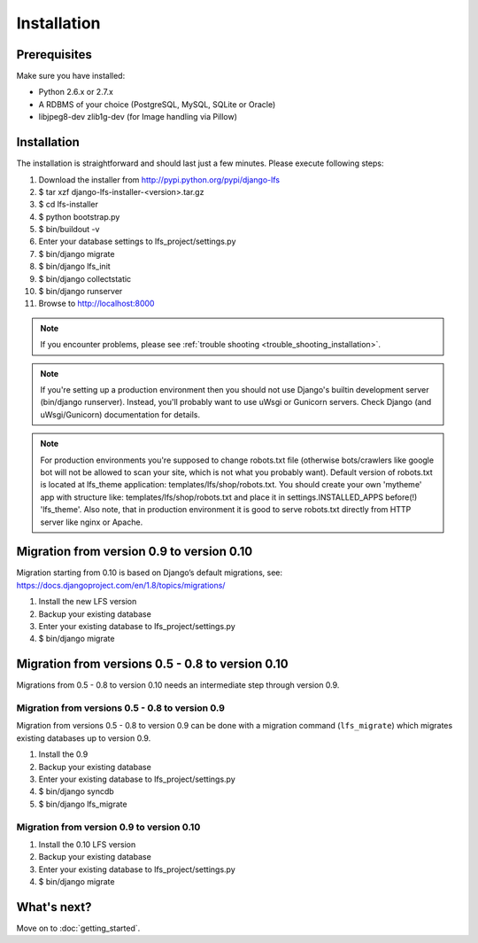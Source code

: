 .. index:: Installation

============
Installation
============

Prerequisites
=============

Make sure you have installed:

* Python 2.6.x or 2.7.x
* A RDBMS of your choice (PostgreSQL, MySQL, SQLite or Oracle)
* libjpeg8-dev zlib1g-dev (for Image handling via Pillow)

Installation
============

The installation is straightforward and should last just a few minutes. Please
execute following steps:

#. Download the installer from http://pypi.python.org/pypi/django-lfs

#. $ tar xzf django-lfs-installer-<version>.tar.gz

#. $ cd lfs-installer

#. $ python bootstrap.py

#. $ bin/buildout -v

#. Enter your database settings to lfs_project/settings.py

#. $ bin/django migrate

#. $ bin/django lfs_init

#. $ bin/django collectstatic

#. $ bin/django runserver

#. Browse to http://localhost:8000

.. note::

    If you encounter problems, please see :ref:`trouble shooting
    <trouble_shooting_installation>`.

.. note::

    If you're setting up a production environment then you should not use Django's builtin development
    server (bin/django runserver). Instead, you'll probably want to use uWsgi or Gunicorn servers.
    Check Django (and uWsgi/Gunicorn) documentation for details.

.. note::

    For production environments you're supposed to change robots.txt file (otherwise bots/crawlers like google bot will
    not be allowed to scan your site, which is not what you probably want). Default version of robots.txt is located
    at lfs_theme application: templates/lfs/shop/robots.txt.
    You should create your own 'mytheme' app with structure like:
    templates/lfs/shop/robots.txt and place it in settings.INSTALLED_APPS before(!) 'lfs_theme'. Also note, that in
    production environment it is good to serve robots.txt directly from HTTP server like nginx or Apache.

Migration from version 0.9 to version 0.10
==========================================

Migration starting from 0.10 is based on Django’s default migrations, see:
https://docs.djangoproject.com/en/1.8/topics/migrations/

#. Install the new LFS version

#. Backup your existing database

#. Enter your existing database to lfs_project/settings.py

#. $ bin/django migrate

Migration from versions 0.5 - 0.8 to version 0.10
=================================================

Migrations from 0.5 - 0.8 to version 0.10 needs an intermediate step through
version 0.9.

Migration from versions 0.5 - 0.8 to version 0.9
------------------------------------------------

Migration from versions 0.5 - 0.8 to version 0.9 can be done with a migration command (``lfs_migrate``)
which migrates existing databases up to version 0.9.

#. Install the 0.9

#. Backup your existing database

#. Enter your existing database to lfs_project/settings.py

#. $ bin/django syncdb

#. $ bin/django lfs_migrate

Migration from version 0.9 to version 0.10
------------------------------------------

#. Install the 0.10 LFS version

#. Backup your existing database

#. Enter your existing database to lfs_project/settings.py

#. $ bin/django migrate

What's next?
============

Move on to :doc:`getting_started`.
